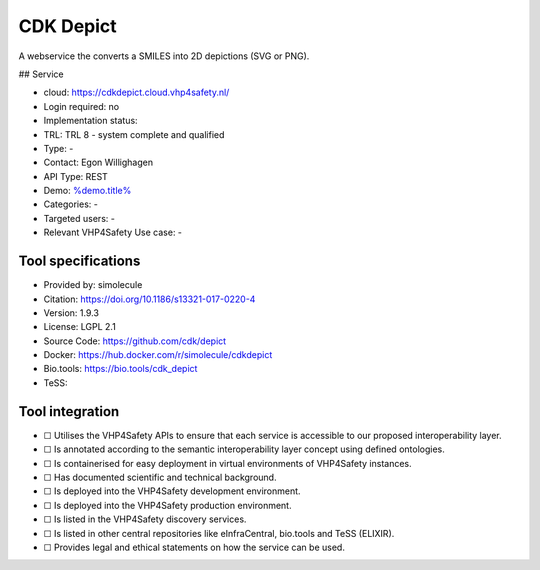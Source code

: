 CDK Depict
==========

.. raw:: html

   <!-- this file is autogenerated. edit cdkdepict.json instead -->

A webservice the converts a SMILES into 2D depictions (SVG or PNG).

|screenshot of %service%| ## Service

-  cloud: https://cdkdepict.cloud.vhp4safety.nl/
-  Login required: no
-  Implementation status:
-  TRL: TRL 8 - system complete and qualified
-  Type: -
-  Contact: Egon Willighagen
-  API Type: REST
-  Demo: `%demo.title% <%demo.url%>`__
-  Categories: -
-  Targeted users: -
-  Relevant VHP4Safety Use case: -

Tool specifications
-------------------

-  Provided by: simolecule
-  Citation: https://doi.org/10.1186/s13321-017-0220-4
-  Version: 1.9.3
-  License: LGPL 2.1
-  Source Code: https://github.com/cdk/depict
-  Docker: https://hub.docker.com/r/simolecule/cdkdepict
-  Bio.tools: https://bio.tools/cdk_depict
-  TeSS:

.. raw:: html

   <h3 id="tess-widget-materials-header">

.. raw:: html

   </h3>

.. container:: tess-widget tess-widget-list
   :name: tess-widget-materials-list

.. raw:: html

   <script>
   function initTeSSWidgets() {
       var query = '';
       if (query.trim() != "") {
           TessWidget.Materials(document.getElementById('tess-widget-materials-list'),
               'SimpleList',
               {
                   opts: {
                     enableSearch: false
                   },
                   params: {
                       pageSize: 5,
                       q: query
                   }
               });
           document.getElementById('tess-widget-materials-header').innerHTML = "ELIXIR TeSS material"
       }
   }
   </script>

.. raw:: html

   <script async="" defer="" src="https://elixirtess.github.io/TeSS_widgets/js/tess-widget-standalone.js" onload="initTeSSWidgets()"></script>

Tool integration
----------------

-  ☐ Utilises the VHP4Safety APIs to ensure that each service is
   accessible to our proposed interoperability layer.
-  ☐ Is annotated according to the semantic interoperability layer
   concept using defined ontologies.
-  ☐ Is containerised for easy deployment in virtual environments of
   VHP4Safety instances.
-  ☐ Has documented scientific and technical background.
-  ☐ Is deployed into the VHP4Safety development environment.
-  ☐ Is deployed into the VHP4Safety production environment.
-  ☐ Is listed in the VHP4Safety discovery services.
-  ☐ Is listed in other central repositories like eInfraCentral,
   bio.tools and TeSS (ELIXIR).
-  ☐ Provides legal and ethical statements on how the service can be
   used.

.. raw:: html

   <script type="application/ld+json">
   {
     "@context": "https://schema.org/",
     "@type": "SoftwareApplication",
     "http://purl.org/dc/terms/conformsTo": {
         "@type": "CreativeWork", "@id": "https://bioschemas.org/profiles/ComputationalTool/1.0-RELEASE"
     },
     "@id" : "https://vhp4safety.github.io/cloud/service/cdkdepict",
     "name": "CDK Depict", 
     "description": "A webservice the converts a SMILES into 2D depictions (SVG or PNG).",
     "url": "https://cdkdepict.cloud.vhp4safety.nl/"
   }
   </script>

.. |screenshot of %service%| image:: https://raw.githubusercontent.com/VHP4Safety/cloud/main/docs/service/cdkdepict.png
